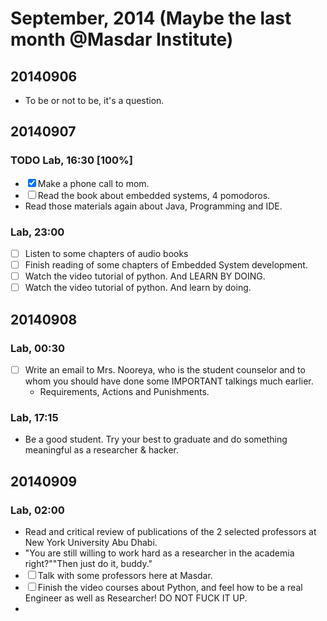* September, 2014 (Maybe the last month @Masdar Institute)

** 20140906
   - To be or not to be, it's a question.


** 20140907
 
*** TODO Lab, 16:30 [100%]
    DEADLINE: <2014-09-07 Sun 17:00>
    - [X]  Make a phone call to mom.
    - [ ] Read the book about embedded systems, 4 pomodoros.
    - Read those materials again about Java, Programming and IDE.

*** Lab, 23:00
    - [ ] Listen to some chapters of audio books
    - [ ] Finish reading of some chapters of Embedded System
      development.
    - [ ] Watch the video tutorial of python. And LEARN BY DOING.
    - [ ] Watch the video tutorial of python. And learn by doing.

** 20140908

*** Lab, 00:30
    - [ ] Write an email to Mrs. Nooreya, who is the student counselor
      and to whom you should have done some IMPORTANT talkings much
      earlier.
      - Requirements, Actions and Punishments.

*** Lab, 17:15
    - Be a good student. Try your best to graduate and do something
      meaningful as a researcher & hacker.


** 20140909

*** Lab, 02:00
    - Read and critical review of publications of the 2 selected
      professors at New York University Abu Dhabi.
    - "You are still willing to work hard as a researcher in the
      academia right?""Then just do it, buddy."
    - [ ] Talk with some professors here at Masdar.
    - [ ] Finish the video courses about Python, and feel how to be a
      real Engineer as well as Researcher! DO NOT FUCK IT UP.
    - 


